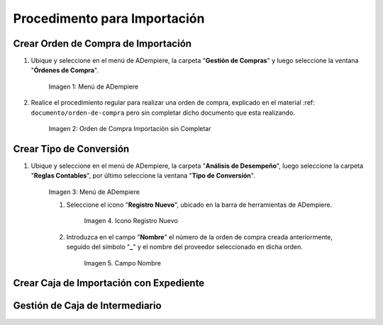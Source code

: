 .. |Menú de ADempiere 1| image:: resources/menu1.png 
.. |Orden de Compra sin Completar| image:: resources/orden1.png 
.. |Menú de ADempiere 2| image:: resources/menu2.png 
.. |Icono Registro Nuevo| image:: resources/nuevo.png
.. |Campo Nombre| image:: resources/nombre1.png




=============================
Procedimento para Importación
=============================


Crear Orden de Compra de Importación
====================================

#. Ubique y seleccione en el menú de ADempiere, la carpeta "**Gestión de Compras**" y luego seleccione la ventana "**Órdenes de Compra**".

    |Menú de ADempiere 1|

    Imagen 1: Menú de ADempiere

#. Realice el procedimiento regular para realizar una orden de compra, explicado en el material :ref: ``documento/orden-de-compra`` pero sin completar dicho documento que esta realizando.

    |Orden de Compra sin Completar|

    Imagen 2: Orden de Compra Importación sin Completar

Crear Tipo de Conversión
========================

#. Ubique y seleccione en el menú de ADempiere, la carpeta "**Análisis de Desempeño**", luego seleccione la carpeta "**Reglas Contables**", por último seleccione la ventana "**Tipo de Conversión**".

    |Menú de ADempiere 2|

    Imagen 3: Menú de ADempiere

    #. Seleccione el icono "**Registro Nuevo**", ubicado en la barra de herramientas de ADempiere.

        |Icono Registro Nuevo|

        Imagen 4. Icono Registro Nuevo

    #. Introduzca en el campo "**Nombre**" el número de la orden de compra creada anteriormente, seguido del símbolo "**_**" y el nombre del proveedor seleccionado en dicha orden.

        |Campo Nombre|

        Imagen 5. Campo Nombre

Crear Caja de Importación con Expediente
========================================

Gestión de Caja de Intermediario
================================